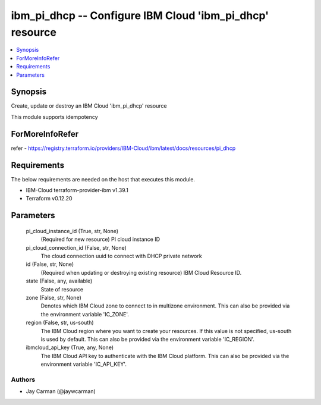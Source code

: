 
ibm_pi_dhcp -- Configure IBM Cloud 'ibm_pi_dhcp' resource
=========================================================

.. contents::
   :local:
   :depth: 1


Synopsis
--------

Create, update or destroy an IBM Cloud 'ibm_pi_dhcp' resource

This module supports idempotency


ForMoreInfoRefer
----------------
refer - https://registry.terraform.io/providers/IBM-Cloud/ibm/latest/docs/resources/pi_dhcp

Requirements
------------
The below requirements are needed on the host that executes this module.

- IBM-Cloud terraform-provider-ibm v1.39.1
- Terraform v0.12.20



Parameters
----------

  pi_cloud_instance_id (True, str, None)
    (Required for new resource) PI cloud instance ID


  pi_cloud_connection_id (False, str, None)
    The cloud connection uuid to connect with DHCP private network


  id (False, str, None)
    (Required when updating or destroying existing resource) IBM Cloud Resource ID.


  state (False, any, available)
    State of resource


  zone (False, str, None)
    Denotes which IBM Cloud zone to connect to in multizone environment. This can also be provided via the environment variable 'IC_ZONE'.


  region (False, str, us-south)
    The IBM Cloud region where you want to create your resources. If this value is not specified, us-south is used by default. This can also be provided via the environment variable 'IC_REGION'.


  ibmcloud_api_key (True, any, None)
    The IBM Cloud API key to authenticate with the IBM Cloud platform. This can also be provided via the environment variable 'IC_API_KEY'.













Authors
~~~~~~~

- Jay Carman (@jaywcarman)


